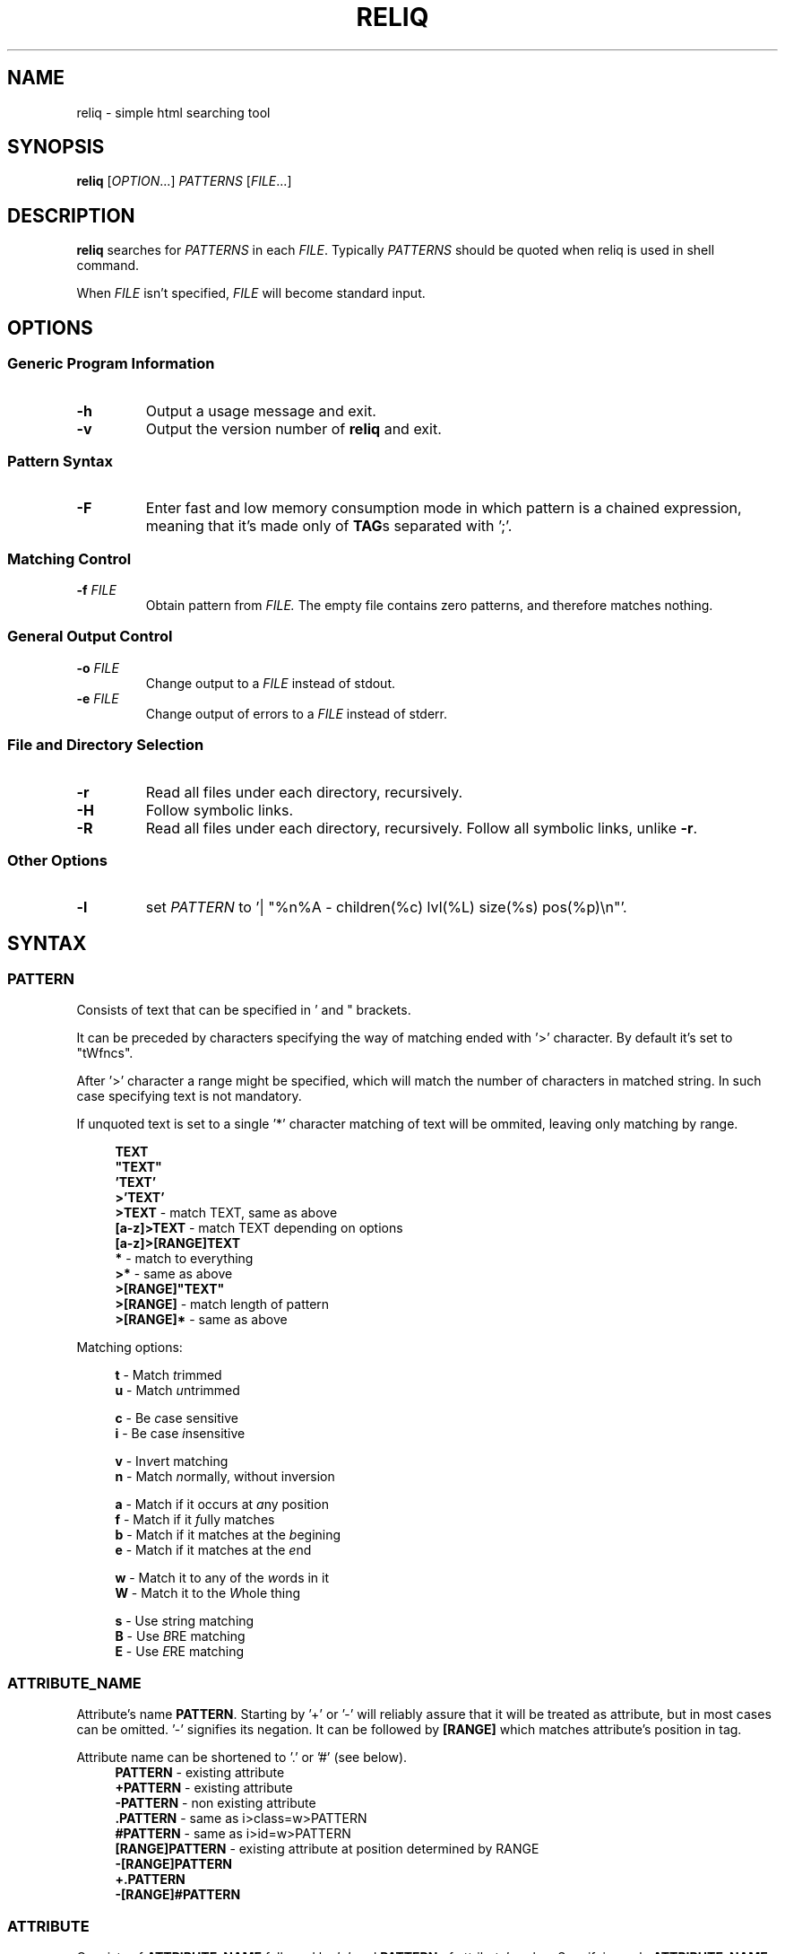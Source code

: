 .TH RELIQ 1 reliq\-VERSION

.SH NAME
reliq - simple html searching tool

.SH SYNOPSIS
.B reliq
.RI [ OPTION .\|.\|.]\&
.I PATTERNS
.RI [ FILE .\|.\|.]\&
.br

.SH DESCRIPTION
.B reliq
searches for
.I PATTERNS
in each
.IR FILE .
Typically
.I PATTERNS
should be quoted when reliq is used in shell command.
.PP
When
.I FILE
isn't specified,
.I FILE
will become standard input.

.SH OPTIONS
.SS "Generic Program Information"
.TP
.B \-h
Output a usage message and exit.
.TP
.BR \-v
Output the version number of
.B reliq
and exit.

.SS "Pattern Syntax"
.TP
.BR \-F
Enter fast and low memory consumption mode in which pattern is a chained expression, meaning that it's made only of \fBTAG\fRs separated with ';'.

.SS "Matching Control"
.TP
.BI \-f " FILE"
Obtain pattern from
.IR FILE.
The empty file contains zero patterns, and therefore matches nothing.

.SS "General Output Control"
.TP
.BI \-o " FILE"
Change output to a
.IR FILE
instead of stdout.

.TP
.BI \-e " FILE"
Change output of errors to a
.IR FILE
instead of stderr.

.SS "File and Directory Selection"
.TP
.BR \-r
Read all files under each directory, recursively.
.TP
.BR \-H
Follow symbolic links.
.TP
.BR \-R
Read all files under each directory, recursively.
Follow all symbolic links, unlike
.BR \-r .
.SS "Other Options"
.TP
.B \-l
set
.IR PATTERN
to '| "%n%A - children(%c) lvl(%L) size(%s) pos(%p)\\n"'.

.SH SYNTAX
.SS PATTERN
Consists of text that can be specified in ' and " brackets.

It can be preceded by characters specifying the way of matching ended with '>' character. By default it's set to "tWfncs".

After '>' character a range might be specified, which will match the number of characters in matched string. In such case specifying text is not mandatory.

If unquoted text is set to a single '*' character matching of text will be ommited, leaving only matching by range.

.nf
\&
.in +4m
\fBTEXT\fR
\fB"TEXT"\fR
\fB'TEXT'\fR
\fB>'TEXT'\fR
\fB>TEXT\fR             - match TEXT, same as above
\fB[a-z]>TEXT\fR        - match TEXT depending on options
\fB[a-z]>[RANGE]TEXT\fR
\fB*\fR                 - match to everything
\fB>*\fR                - same as above
\fB>[RANGE]"TEXT"\fR
\fB>[RANGE]\fR          - match length of pattern
\fB>[RANGE]*\fR         - same as above
.in
\&

Matching options:

.nf
\&
.in +4m
\fBt\fR - Match \fIt\fRrimmed
\fBu\fR - Match \fIu\fRntrimmed

\fBc\fR - Be \fIc\fRase sensitive
\fBi\fR - Be case \fIi\fRnsensitive

\fBv\fR - In\fIv\fRert matching
\fBn\fR - Match \fIn\fRormally, without inversion

\fBa\fR - Match if it occurs at \fIa\fRny position
\fBf\fR - Match if it \fIf\fRully matches
\fBb\fR - Match if it matches at the \fIb\fRegining
\fBe\fR - Match if it matches at the \fIe\fRnd

\fBw\fR - Match it to any of the \fIw\fRords in it
\fBW\fR - Match it to the \fIW\fRhole thing

\fBs\fR - Use \fIs\fRtring matching
\fBB\fR - Use \fIB\fRRE matching
\fBE\fR - Use \fIE\fRRE matching
.in
\&

.SS ATTRIBUTE_NAME
Attribute's name \fBPATTERN\fR. Starting by '+' or '-' will reliably assure that it will be treated as attribute, but in most cases can be omitted. '-' signifies its negation. It can be followed by \fB[RANGE]\fR which matches attribute's position in tag.

Attribute name can be shortened to '.' or '#' (see below).
.nf
\&
.in +4m
\fBPATTERN\fR          - existing attribute
\fB+PATTERN\fR         - existing attribute
\fB-PATTERN\fR         - non existing attribute
\fB.PATTERN\fR         - same as i>class=w>PATTERN
\fB#PATTERN\fR         - same as i>id=w>PATTERN
\fB[RANGE]PATTERN\fR   - existing attribute at position determined by RANGE
\fB-[RANGE]PATTERN\fR
\fB+.PATTERN\fR
\fB-[RANGE]#PATTERN\fR
.in
\&
.SS ATTRIBUTE
Consists of \fBATTRIBUTE_NAME\fR followed by '=' and \fBPATTERN\fR of attribute's value. Specifying only \fBATTRIBUTE_NAME\fR  without specifying its value equals to ignoring its value.

.nf
\&
.in +4m
\fBATTRIBUTE\fR - ignore value of attribute
\fBATTRIBUTE_NAME=PATTERN\fR
.in
\&
.SS RANGE
Is always embedded in square brackets. Consists of groups of three numbers separated by ':', that can be practically endlessly separated by ','. Empty values will be complemented. Putting '-' before two first values (even if they are not specified) makes them subtracted from the maximal value. If '!' is found before the first value the matching will be inversed.

By default the minimal matching value is 0 (exceptions are documented at definition).

Specifying only one value equals to matching only to that value.

Specifying two values equals to matching range between and of them.

Specifying three values additionally matches only values of which modulo of third value is equal to 0. Forth value is an offset to value from which modulo is calculated from.

.nf
\&
.in +4m
\fB[x1,!x2,x3,x4]\fR        - match to one of the values that is not x2
\fB[x1:y1,x2:y2,!x3:y4]\fR  - match to one of the ranges that is not in x3:y4
\fB[-]\fR                   - match to last value subtracted by 0
\fB[-x]\fR                  - match to last value subtracted by x
\fB[:-y]\fR                 - match to range from 0 to y'th value from end
\fB[::w]\fR                 - match to values from which modulo of w is equal to 0
\fB[x:y:w]\fR               - match to range from x to y from which modulo of w is equal to 0
\fB[x:y:w:z]\fR             - match to range from x to y with value increased by z from which modulo of w is equal to 0
\fB[::2:1]\fR               - match to uneven values (assuming that the minimal value is 0)
.in
\&
.SS HOOK
Begins with a name of function followed by '@' and ended with argument which can be a \fBRANGE\fR, \fBEXPRESSION\fR or \fBPATTERN\fR.

.nf
\&
.in +4m
\fBNAME@PATTERN\fR
\fBNAME@[RANGE]\fR
\fBNAME@"EXPRESSION"\fR
.in
\&

List of implemented hooks:

.TP
.BR m ",  " match " " \fI"PATTERN"\fR
Get tags with insides that match \fIPATTERN\fR, by default the matching of it will be set to "uWcas".
.TP
.BR a ",  " attributes " " \fI[RANGE]\fR
Get tags with attributes that are within the \fIRANGE\fR.
.TP
.BR L ",  " level " " \fI[RANGE]\fR
Get tags that are on level within \fIRANGE\fR.
.TP
.BR l ",  " levelrelative " " \fI[RANGE]\fR
Get tags that are on level relative to parent within the \fIRANGE\fR.
.TP
.BR c ",  " children " " \fI[RANGE]\fR
Get tags with number of children that is within the \fIRANGE\fR.
.TP
.BR C ",  " childmatch " " \fI"EXPRESSION"\fR
Get tags in which chained \fIEXPRESSION\fR (see \fB-F\fR option) matches at least one of its children.

.SS TAG
At the begining each \fBTAG\fR must contain \fBPATTERN\fR of html tag and that can be followed by a number of \fBATTRIBUTE\fRs and \fBHOOK\fRs.

Range separated by spaces will match the position of results relative to parent nodes, or if specified before tag \fBPATTERN\fR absolute to all results.

\fBTAG\fRs separated by '~' match siblings. Range before '~' specifies preceding position of the matched sibling from the first tag, range after does the same, but for the subsequent siblings. As of now position range for results has to specified around the first tag and not after the '~' character.

.nf
\&
.in +4m
\fBPATTERN\fR
\fBPATTERN ATTRIBUTE... HOOK... [RANGE]\fR - match RANGE to results relative to parent nodes
\fB[RANGE] PATTERN\fR - match RANGE to results
\fBTAG1 [POSITION] ~ TAG2\fR - get TAG2 matched to POSITION that is a sibling of TAG1
\fBTAG1 [PRECEDING]~[SUBSEQUENT] TAG2\fR - get TAG2 with preceding and subsequent position matched from TAG1.
.in
\&

.SS TAG_FORMAT
It has to be specified in '"' or '\\'' quotes.

If format is not specified it will be set to "%C\\n".

Prints output according to \fBFORMAT\fR interpreting '\e' escapes and `%' directives. The escapes and directives are:
.RS
.IP \ea
Alarm bell.
.IP \eb
Backspace.
.IP \ef
Form feed.
.IP \en
Newline.
.IP \er
Carriage return.
.IP \et
Horizontal tab.
.IP \ev
Vertical tab.
.IP \e0
ASCII NUL.
.IP \e\e
A literal backslash (`\e').
.IP %%
A literal percent sign.
.IP %n
Tag's name.
.IP %i
Tag's insides, trimmed.
.IP %I
Tag's insides.
.IP %t
Tag's text.
.IP %T
Tag's text, recursive.
.IP %l
Tag's level relative to parent.
.IP %L
Tag's level.
.IP %p
Tag's position in current file.
.IP %s
Tag's size.
.IP %c
Tag's children count.
.IP %C
Contents of tag.
.IP %a
All of the tag's attributes, trimmed.
.IP %A
All of the tag's attributes.
.IP %v
Trimmed values of tag's attributes separated with '"'.
.IP %\fIk\fPv
Trimmed value of tag's attribute, where \fIk\fP is its position counted from zero.
.IP %(\fIk\fP)v
Trimmed value of tag's attribute, where \fIk\fP is its name.
.IP %V
Values of tag's attributes separated with '"'.
.IP %\fIk\fPV
Value of tag's attribute, where \fIk\fP is its position counted from zero.
.IP %(\fIk\fP)V
Value of tag's attribute, where \fIk\fP is its name.

.SS FUNCTION
Begins with name followed by arguments separated by whitespaces.

\fBFUNCTION\fR can have up to 4 arguments that are clearly defined in [] brackets or in "",'' quotes.

.nf
\&
.in +4m
\fBNAME\fR - function with no arguments
\fBNAME [list] "text1" "text2"\fR - function with first argument as a list, and second and third as text
.in
\&

List of implemented functions:

.B line \fI[SELECTED]\fR \fI"DELIM"\fR
.IP
Return selected lines. Lines start from 1 and such is the minimal value in \fISELECTED\fR.

Lines are separated by \fIDELIM\fR (by default '\\n').
.TP

.B trim \fI"DELIM"\fR
.IP
Trim whitespaces at the beginning and end of the whole input.

Input can be split by \fIDELIM\fR and trimmed separatedly.
.TP

.B sort \fI"FLAGS"\fR \fI"DELIM"\fR
.IP
Sort input delimited by \fIDELIM\fR (by default '\\n').

Flags:
    r - reverse the results of comparison
    u - omit repeated lines
.TP

.B uniq \fI"DELIM"\fR
.IP
Filter out repeating lines from input delimited by \fIDELIM\fR (by default '\\n').
.TP

.B echo \fI"TEXT1"\fR \fI"TEXT2"\fR
.IP
Print \fITEXT1\fR before the input and \fITEXT2\fR after.
.TP

.B tr \fI"STR1"\fR \fI"STR2"\fR \fI"FLAGS"\fR
.IP
Translate characters in \fISTR1\fR to \fISTR2\fR.

If \fISTR2\fR is not specified characters in \fISTR1\fR will be deleted.

special STR syntax:
    \fBCHAR1-CHAR2\fR - all characters from CHAR1 to CHAR2 in descending order
    \fB[CHAR*REPEAT]\fR - REPEAT copies of CHAR
    \fB[:space:]\fR - support for common character types, written in lower case

Flags:
    s - replace repeating sequences of characters with only one
    c - use the complement of \fISTR1\fR
.TP

.B cut \fI[SELECTED]\fR \fI"DELIMS"\fR \fI"FLAGS"\fR \fI"DELIM"\fR
.IP
Return selected parts from input delimited by \fIDELIM\fR (by default '\\n').
The minimal value in \fISELECTED\fR is 1.

\fIDELIMS\fR specifies delimiters for fields and selects fields, if none are specified selection is based on bytes.

\fIDELIMS\fR have the same syntax as \fBtr\fR \fISTR\fR.

Flags:
    s - do not return lines with no delimiters
    c - complement \fILIST\fR
    z - sets \fIDELIM\fR to '\\0'
.TP

.B sed \fI"SCRIPT"\fR \fI"FLAGS"\fR \fI"DELIM"\fR
.IP
Implementation of \fBsed\fR(1).

Lines are delimited by \fIDELIM\fR (by default '\\n').

Flags:
    n - suppress automatic printing of pattern space
    z - set \fIDELIM\fR to '\\0'
    E - use extended regexp

Deviations from standard:
    \fBi\fR \fBc\fR \fBa\fR commands do nothing even though they take arguments
    \fBl\fR \fBr\fR \fBR\fR \fBQ\fR \fBw\fR \fBW\fR are not implemented

.SS FORMAT
Consists of \fBFUNCTION\fRs separated by whitespace. Output of the tag is passed to \fBFUNCTION\fR, and its output is passed to the next until the last one which will print it.

If specified after '|' \fBFORMAT\fR will be executed separately for each matched tag.

If after '/' \fBFORMAT\fR will be executed for the whole output.

.nf
\&
.in +4m
\fBFUNCTION FUNCTION...\fR
.in
\&

.SS NODE
Consists of \fBTAG\fRs and \fBEXPRESSION\fRs separated by ';' which makes them pass result from previous node to the next.

Output \fBFORMAT\fR can be specified after '|' and '/' characters, everything after it will be taken as \fBFORMAT\fR.

.nf
\&
.in +4m
\fBTAG1; TAG2; NODE\fR - matches results of TAG1 by TAG2 and by NODE
\fBNODE1; NODE2\fR - process the results of NODE1 by NODE2
.in
\&

.SS EXPRESSION
Consists of \fBNODE\fRs separated by ',' and grouped in '{' '}' brackets (which accumulate their output and increases their level).
.nf
\&
.in +4m
\fBNODE1, NODE2\fR - two expressions
\fBEXPRESSION1; { EXPRESSION2; {EXPRESSION3, EXPRESSION4}, EXPRESSION5}; EXPRESSION6\fR
.in
\&

.SS OUTPUT_FORMAT

Is changed based on output \fBFORMAT\fR and can be specified only to the last \fBEXPRESSION\fRs, or if they are children of groups having \fBFORMAT\fR.

Output \fBFORMAT\fR can be specified after '|' and '/' characters, everything after it will be taken as \fBFORMAT\fR.

If the first thing in \fBFORMAT\fR specified after '|' character of a node is a \fI"TEXT"\fR it will be used as \fBTAG_FORMAT\fR.

\fBFORMAT\fR after '|' character is executed on each element matched, and after '/' to the whole result.

Groups with format after '|' will execute their \fBEXPRESSION\fRs for each element in input independently, contrary to normal behavior where the child processes all the input at once before going to the next.

.nf
\&
.in +4m
\fBNODE1; NODE2 | TAG_FORMAT FORMAT1 / FORMAT2\fR - matches NODE2 to results of NODE1, then prints them one by one with TAG_FORMAT and processes WITH FORMAT1, then processes everything by FORMAT2
\fBNODE1 | FORMAT, NODE2 / FORMAT\fR
\fBNODE1; { NODE1 | FORMAT, NODE2 / FORMAT }\fR
\fBNODE1; { NODE1 | FORMAT, NODE2 / FORMAT } / FORMAT\fR - process results of GROUP
\fBNODE1; { NODE1 | FORMAT, NODE2 / FORMAT } | FORMAT / FORMAT\fR - process results of GROUP one by one, and then as a whole
.in
\&

.SS OUTPUT_FIELD

Accumulates output and prints it in json format.

Begins before \fBEXPRESSION\fR, starts with '.' character and is followed by name, which can be defined as [A-Za-z0-9_-]+.

If field doesn't have a name it will be a protected field i.e. if the \fBEXPRESSION\fR matches nothing a newline will be printed.

To specify type of field the name has to be followed by '.' and type name.

Only the first letter of type matters (e.g. \fI.n\fR and \fI.number\fR are equivalent), but type name can consist only of alphanumeric characters.

List of types:
    \fI.s\fR             string

    \fI.b\fR             boolean value, returns true only if input starts with 'y', 'Y', 't', 'T' otherwise return false

    \fI.n\fR             number, return the first found floating point number, if none found returns 0

    \fI.i\fR             integer, return the first found integer number, if none found returns 0

    \fI.u\fR             unsigned integer, return the first non negative integer number, if none found returns 0

    \fI.a\fR             array, of strings, delimited by '\\n'

    \fI.a("\\t")\fR       array of strings, delimited by the first character in the string, i.e. '\\t'

    \fI.a.type\fR        array of type, delimited by '\\n'

    \fI.a("-").type\fR   array of type, delimited by the first character in the string

Examples:

    if field doesn't return to a field is globally available, and even if \fBdiv .author\fR is not found the fields will be printed.
    \fB.title h2, div .author; { .image img, .bolded b }\fR
    \fI{"title":"...","image":"...","bolded":"..."}\fR

    if field has fields as an input it is an object.
    \fB.title h2, .author div .author; { .image img, .bolded b }\fR
    \fI{"title":"...","author":{"image":"...","bolded":"..."}}\fR

    if field has fields as an input it returns an object.
    \fB.author div .author; { .image img, .bolded b }\fR
    \fI{"title":"...","author":{"image":"...","bolded":"..."}}\fR

    if field has fields as an input and expressions without fields, first it prints out result of expressions, and then prints the object.
    \fBdiv .author; { .image img, .bolded b, a }\fR
    \fI<a objects>\fR
    \fI{"author":{"image":"...","bolded":"..."}}\fR

    since it has no field to return to as an array it creates incorrect json objects with repeating fields.
    \fBdiv .author; { .images img, .bolded b } |\fR
    \fI{"images":"...","bolded":"...","images":"...","bolded":"..."}\fR

    blocks ended with '|' character are treated as arrays. If such block has no input, it returns "[]".
    \fB.authors div .author; { .images img, .bolded b } |\fR
    \fI{"authors":[{"images":"...","bolded":"..."}]}\fR

.SH EXAMPLES
Get tags 'a' with attribute 'href' at position 0 of value ending with '.org', from result of matching tags 'div' with attribute 'id', and without attribute 'class', from file 'index.html'.
.nf
\&
.in +4m
.B $ reliq 'div id \-class; a [0]href=B>".*\\\\.org"' index.html
.in
\&
Get tags which does not have any tags inside them from file 'index.html'.
.nf
\&
.in +4m
.B $ reliq '* c@[0]' index.html
.in
\&
Get empty tags from file 'index.html'.
.nf
\&
.in +4m
.B $ reliq '* m@>[0]' index.html
.in
\&
Get hyperlinks from level greater or equal to 6 from file 'index.html'.
.nf
\&
.in +4m
.B $ reliq 'a href @l[6:] | "%(href)v\\\\n"' index.html
.in
\&
Get all urls from 'a' and 'img' tags
.nf
\&
.in +4m
.B $ reliq 'img src | "%(src)v\\\\n", a href | "%(href)a\\\\n"'
.in
\&

.SH AUTHOR
Dominik Stanisław Suchora <suchora.dominik7@gmail.com>
